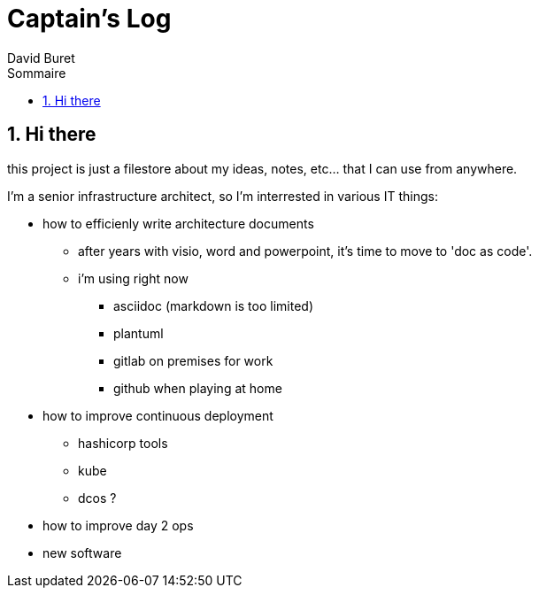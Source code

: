 = Captain's Log
:author: David Buret
:source-highlighter: pygments
:pygments-style: emacs
:icons: font
:sectnums:
:toclevels: 4
:toc:
:imagesdir: images/
:toc-title: Sommaire
:gitplant: http://www.plantuml.com/plantuml/proxy?src=https://raw.githubusercontent.com/DBuret/myjournal/master/

== Hi there

this project is just a filestore about my ideas, notes, etc... that I can use from anywhere.

I'm a senior infrastructure architect, so I'm interrested in various IT things:

* how to efficienly write architecture documents
** after years with visio, word and powerpoint, it's time to move to 'doc as code'.
** i'm using right now
*** asciidoc (markdown is too limited)
*** plantuml
*** gitlab on premises for work
*** github when playing at home
* how to improve continuous deployment
** hashicorp tools
** kube
** dcos ?
* how to improve day 2 ops
* new software




